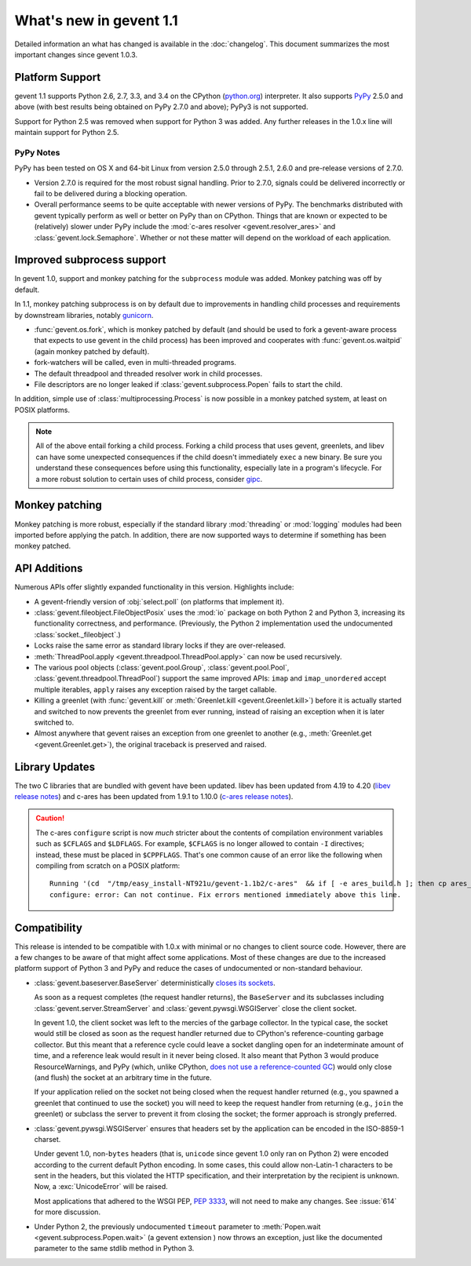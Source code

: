 ==========================
 What's new in gevent 1.1
==========================

Detailed information an what has changed is available in the
:doc:`changelog`. This document summarizes the most important changes
since gevent 1.0.3.

Platform Support
================

gevent 1.1 supports Python 2.6, 2.7, 3.3, and 3.4 on the CPython
(`python.org`_) interpreter. It also supports `PyPy`_ 2.5.0 and above (with
best results being obtained on PyPy 2.7.0 and above); PyPy3 is not
supported.

Support for Python 2.5 was removed when support for Python 3 was
added. Any further releases in the 1.0.x line will maintain support
for Python 2.5.

.. _python.org: http://www.python.org/downloads/
.. _PyPy: http://pypy.org

PyPy Notes
----------

PyPy has been tested on OS X and 64-bit Linux from version 2.5.0
through 2.5.1, 2.6.0 and pre-release versions of 2.7.0.

- Version 2.7.0 is required for the most robust signal handling. Prior
  to 2.7.0, signals could be delivered incorrectly or fail to be
  delivered during a blocking operation.
- Overall performance seems to be quite acceptable with newer versions
  of PyPy. The benchmarks distributed with gevent typically perform as
  well or better on PyPy than on CPython. Things that are known or
  expected to be (relatively) slower under PyPy include the
  :mod:`c-ares resolver <gevent.resolver_ares>` and
  :class:`gevent.lock.Semaphore`. Whether or not these matter will
  depend on the workload of each application.


Improved subprocess support
===========================

In gevent 1.0, support and monkey patching for the ``subprocess``
module was added. Monkey patching was off by default.

In 1.1, monkey patching subprocess is on by default due to
improvements in handling child processes and requirements by
downstream libraries, notably `gunicorn`_.

- :func:`gevent.os.fork`, which is monkey patched by default (and
  should be used to fork a gevent-aware process that expects to use
  gevent in the child process) has been improved and cooperates with
  :func:`gevent.os.waitpid` (again monkey patched by default).
- fork-watchers will be called, even in multi-threaded programs.
- The default threadpool and threaded resolver work in child
  processes.
- File descriptors are no longer leaked if
  :class:`gevent.subprocess.Popen` fails to start the child.

In addition, simple use of :class:`multiprocessing.Process` is now
possible in a monkey patched system, at least on POSIX platforms.

.. note:: All of the above entail forking a child process. Forking
		  a child process that uses gevent, greenlets, and libev
		  can have some unexpected consequences if the child
		  doesn't immediately ``exec`` a new binary. Be sure you
		  understand these consequences before using this
		  functionality, especially late in a program's lifecycle.
		  For a more robust solution to certain uses of child
		  process, consider `gipc`_.

.. _gunicorn: http://gunicorn.org
.. _gipc: https://gehrcke.de/gipc/

Monkey patching
===============

Monkey patching is more robust, especially if the standard library
:mod:`threading` or :mod:`logging` modules had been imported before
applying the patch. In addition, there are now supported ways to
determine if something has been monkey patched.

API Additions
=============

Numerous APIs offer slightly expanded functionality in this version. Highlights
include:

- A gevent-friendly version of :obj:`select.poll` (on platforms that
  implement it).
- :class:`gevent.fileobject.FileObjectPosix` uses the :mod:`io`
  package on both Python 2 and Python 3, increasing its functionality
  correctness, and performance. (Previously, the Python 2 implementation used the
  undocumented :class:`socket._fileobject`.)
- Locks raise the same error as standard library locks if they are
  over-released.
- :meth:`ThreadPool.apply <gevent.threadpool.ThreadPool.apply>` can
  now be used recursively.
- The various pool objects (:class:`gevent.pool.Group`,
  :class:`gevent.pool.Pool`, :class:`gevent.threadpool.ThreadPool`)
  support the same improved APIs: ``imap`` and ``imap_unordered``
  accept multiple iterables, ``apply`` raises any exception raised by
  the target callable.
- Killing a greenlet (with :func:`gevent.kill` or
  :meth:`Greenlet.kill <gevent.Greenlet.kill>`) before it is actually started and
  switched to now prevents the greenlet from ever running, instead of
  raising an exception when it is later switched to.
- Almost anywhere that gevent raises an exception from one greenlet to
  another (e.g., :meth:`Greenlet.get <gevent.Greenlet.get>`),
  the original traceback is preserved and raised.

Library Updates
===============

The two C libraries that are bundled with gevent have been updated.
libev has been updated from 4.19 to 4.20 (`libev release notes`_) and
c-ares has been updated from 1.9.1 to 1.10.0 (`c-ares release notes`_).

.. caution:: The c-ares ``configure`` script is now *much* stricter
             about the contents of compilation environment variables
             such as ``$CFLAGS`` and ``$LDFLAGS``. For example,
             ``$CFLAGS`` is no longer allowed to contain ``-I``
             directives; instead, these must be placed in
             ``$CPPFLAGS``. That's one common cause of an error
             like the following when compiling from scratch on a POSIX
             platform::

                 Running '(cd  "/tmp/easy_install-NT921u/gevent-1.1b2/c-ares"  && if [ -e ares_build.h ]; then cp ares_build.h ares_build.h.orig; fi   && /bin/sh ./configure CONFIG_COMMANDS= CONFIG_FILES=   && cp ares_config.h ares_build.h "$OLDPWD"   && mv ares_build.h.orig ares_build.h) > configure-output.txt' in /tmp/easy_install-NT921u/gevent-1.1b2/build/temp.linux-x86_64-2.7/c-ares
                 configure: error: Can not continue. Fix errors mentioned immediately above this line.

.. _libev release notes: https://github.com/gevent/gevent/blob/master/libev/Changes#L17
.. _c-ares release notes: https://raw.githubusercontent.com/bagder/c-ares/cares-1_10_0/RELEASE-NOTES

Compatibility
=============

This release is intended to be compatible with 1.0.x with minimal or
no changes to client source code. However, there are a few changes to
be aware of that might affect some applications. Most of these changes
are due to the increased platform support of Python 3 and PyPy and
reduce the cases of undocumented or non-standard behaviour.

- :class:`gevent.baseserver.BaseServer` deterministically
  `closes its sockets <https://github.com/gevent/gevent/issues/248#issuecomment-82467350>`_.

  As soon as a request completes (the request handler returns),
  the ``BaseServer`` and its subclasses including
  :class:`gevent.server.StreamServer` and
  :class:`gevent.pywsgi.WSGIServer` close the client socket.

  In gevent 1.0, the client socket was left to the mercies of the
  garbage collector. In the typical case, the socket would still
  be closed as soon as the request handler returned due to
  CPython's reference-counting garbage collector. But this meant
  that a reference cycle could leave a socket dangling open for
  an indeterminate amount of time, and a reference leak would
  result in it never being closed. It also meant that Python 3
  would produce ResourceWarnings, and PyPy (which, unlike
  CPython, `does not use a reference-counted GC`_) would only close
  (and flush) the socket at an arbitrary time in the future.

  If your application relied on the socket not being closed when
  the request handler returned (e.g., you spawned a greenlet that
  continued to use the socket) you will need to keep the request
  handler from returning (e.g., ``join`` the greenlet) or
  subclass the server to prevent it from closing the socket; the
  former approach is strongly preferred.

.. _does not use a reference-counted GC: http://doc.pypy.org/en/latest/cpython_differences.html#differences-related-to-garbage-collection-strategies

- :class:`gevent.pywsgi.WSGIServer` ensures that headers set by the
  application can be encoded in the ISO-8859-1 charset.

  Under gevent 1.0, non-``bytes`` headers (that is, ``unicode`` since
  gevent 1.0 only ran on Python 2) were encoded according to the
  current default Python encoding. In some cases, this could allow
  non-Latin-1 characters to be sent in the headers, but this violated
  the HTTP specification, and their interpretation by the recipient is
  unknown. Now, a :exc:`UnicodeError` will be raised.

  Most applications that adhered to the WSGI PEP, :pep:`3333`, will not
  need to make any changes. See :issue:`614` for more discussion.


- Under Python 2, the previously undocumented ``timeout`` parameter to
  :meth:`Popen.wait <gevent.subprocess.Popen.wait>` (a gevent extension
  ) now throws an exception, just like the documented parameter to the
  same stdlib method in Python 3.
